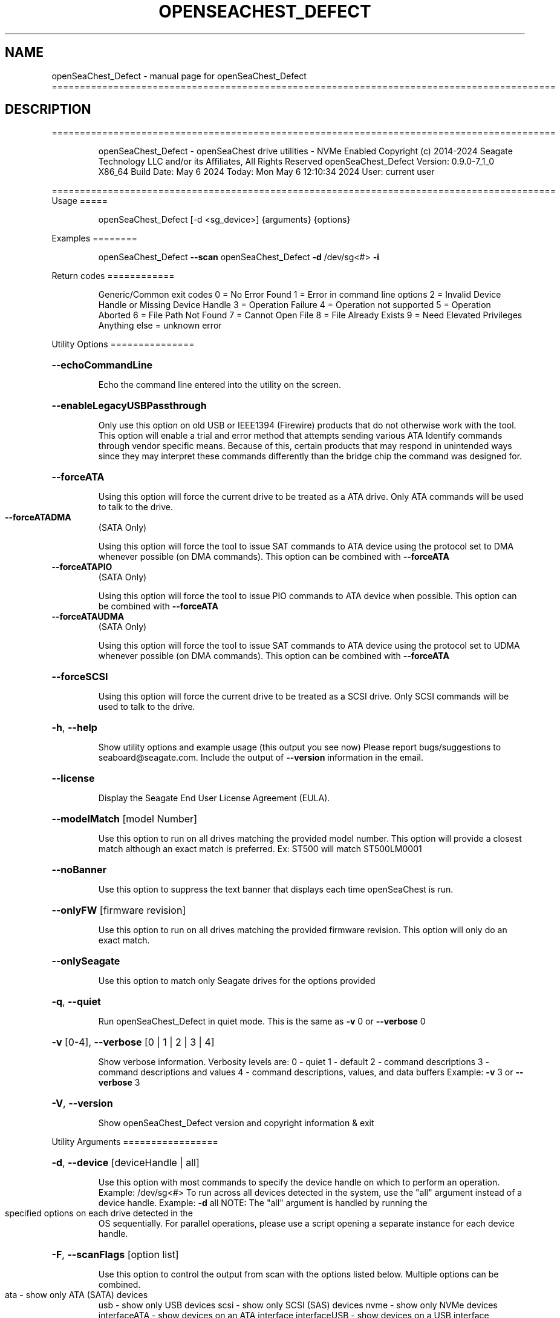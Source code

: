 .\" DO NOT MODIFY THIS FILE!  It was generated by help2man 1.49.1.
.TH OPENSEACHEST_DEFECT "1" "May 2024" "openSeaChest_Defect ==========================================================================================" "User Commands"
.SH NAME
openSeaChest_Defect \- manual page for openSeaChest_Defect ==========================================================================================
.SH DESCRIPTION
==========================================================================================
.IP
openSeaChest_Defect \- openSeaChest drive utilities \- NVMe Enabled
Copyright (c) 2014\-2024 Seagate Technology LLC and/or its Affiliates, All Rights Reserved
openSeaChest_Defect Version: 0.9.0\-7_1_0 X86_64
Build Date: May  6 2024
Today: Mon May  6 12:10:34 2024        User: current user
.PP
==========================================================================================
Usage
=====
.IP
openSeaChest_Defect [\-d <sg_device>] {arguments} {options}
.PP
Examples
========
.IP
openSeaChest_Defect \fB\-\-scan\fR
openSeaChest_Defect \fB\-d\fR /dev/sg<#> \fB\-i\fR
.PP
Return codes
============
.IP
Generic/Common exit codes
0 = No Error Found
1 = Error in command line options
2 = Invalid Device Handle or Missing Device Handle
3 = Operation Failure
4 = Operation not supported
5 = Operation Aborted
6 = File Path Not Found
7 = Cannot Open File
8 = File Already Exists
9 = Need Elevated Privileges
Anything else = unknown error
.PP
Utility Options
===============
.HP
\fB\-\-echoCommandLine\fR
.IP
Echo the command line entered into the utility on the screen.
.HP
\fB\-\-enableLegacyUSBPassthrough\fR
.IP
Only use this option on old USB or IEEE1394 (Firewire)
products that do not otherwise work with the tool.
This option will enable a trial and error method that
attempts sending various ATA Identify commands through
vendor specific means. Because of this, certain products
that may respond in unintended ways since they may interpret
these commands differently than the bridge chip the command
was designed for.
.HP
\fB\-\-forceATA\fR
.IP
Using this option will force the current drive to
be treated as a ATA drive. Only ATA commands will
be used to talk to the drive.
.TP
\fB\-\-forceATADMA\fR
(SATA Only)
.IP
Using this option will force the tool to issue SAT
commands to ATA device using the protocol set to DMA
whenever possible (on DMA commands).
This option can be combined with \fB\-\-forceATA\fR
.TP
\fB\-\-forceATAPIO\fR
(SATA Only)
.IP
Using this option will force the tool to issue PIO
commands to ATA device when possible. This option can
be combined with \fB\-\-forceATA\fR
.TP
\fB\-\-forceATAUDMA\fR
(SATA Only)
.IP
Using this option will force the tool to issue SAT
commands to ATA device using the protocol set to UDMA
whenever possible (on DMA commands).
This option can be combined with \fB\-\-forceATA\fR
.HP
\fB\-\-forceSCSI\fR
.IP
Using this option will force the current drive to
be treated as a SCSI drive. Only SCSI commands will
be used to talk to the drive.
.HP
\fB\-h\fR, \fB\-\-help\fR
.IP
Show utility options and example usage (this output you see now)
Please report bugs/suggestions to seaboard@seagate.com.
Include the output of \fB\-\-version\fR information in the email.
.HP
\fB\-\-license\fR
.IP
Display the Seagate End User License Agreement (EULA).
.HP
\fB\-\-modelMatch\fR [model Number]
.IP
Use this option to run on all drives matching the provided
model number. This option will provide a closest match although
an exact match is preferred. Ex: ST500 will match ST500LM0001
.HP
\fB\-\-noBanner\fR
.IP
Use this option to suppress the text banner that displays each time
openSeaChest is run.
.HP
\fB\-\-onlyFW\fR [firmware revision]
.IP
Use this option to run on all drives matching the provided
firmware revision. This option will only do an exact match.
.HP
\fB\-\-onlySeagate\fR
.IP
Use this option to match only Seagate drives for the options
provided
.HP
\fB\-q\fR, \fB\-\-quiet\fR
.IP
Run openSeaChest_Defect in quiet mode. This is the same as
\fB\-v\fR 0 or \fB\-\-verbose\fR 0
.HP
\fB\-v\fR [0\-4], \fB\-\-verbose\fR [0 | 1 | 2 | 3 | 4]
.IP
Show verbose information. Verbosity levels are:
0 \- quiet
1 \- default
2 \- command descriptions
3 \- command descriptions and values
4 \- command descriptions, values, and data buffers
Example: \fB\-v\fR 3 or \fB\-\-verbose\fR 3
.HP
\fB\-V\fR, \fB\-\-version\fR
.IP
Show openSeaChest_Defect version and copyright information & exit
.PP
Utility Arguments
=================
.HP
\fB\-d\fR, \fB\-\-device\fR [deviceHandle | all]
.IP
Use this option with most commands to specify the device
handle on which to perform an operation. Example: /dev/sg<#>
To run across all devices detected in the system, use the
"all" argument instead of a device handle.
Example: \fB\-d\fR all
NOTE: The "all" argument is handled by running the
.TP
specified options on each drive detected in the
OS sequentially. For parallel operations, please
use a script opening a separate instance for each
device handle.
.HP
\fB\-F\fR, \fB\-\-scanFlags\fR [option list]
.IP
Use this option to control the output from scan with the
options listed below. Multiple options can be combined.
.TP
ata \- show only ATA (SATA) devices
usb \- show only USB devices
scsi \- show only SCSI (SAS) devices
nvme \- show only NVMe devices
interfaceATA \- show devices on an ATA interface
interfaceUSB \- show devices on a USB interface
interfaceSCSI \- show devices on a SCSI or SAS interface
interfaceNVME = show devices on an NVMe interface
sd \- show sd device handles
sgtosd \- show the sd and sg device handle mapping
.HP
\fB\-i\fR, \fB\-\-deviceInfo\fR
.IP
Show information and features for the storage device
.HP
\fB\-s\fR, \fB\-\-scan\fR
.IP
Scan the system and list all storage devices with logical
/dev/sg<#> assignments. Shows model, serial and firmware
numbers.  If your device is not listed on a scan  immediately
after booting, then wait 10 seconds and run it again.
.HP
\fB\-S\fR, \fB\-\-Scan\fR
.IP
This option is the same as \fB\-\-scan\fR or \fB\-s\fR,
however it will also perform a low level rescan to pick up
other devices. This low level rescan may wake devices from low
power states and may cause the OS to re\-enumerate them.
Use this option when a device is plugged in and not discovered in
a normal scan.
NOTE: A low\-level rescan may not be available on all interfaces or
all OSs. The low\-level rescan is not guaranteed to find additional
devices in the system when the device is unable to come to a ready state.
.HP
\fB\-\-SATInfo\fR
.IP
Displays SATA device information on any interface
using both SCSI Inquiry / VPD / Log reported data
(translated according to SAT) and the ATA Identify / Log
reported data.
.HP
\fB\-\-testUnitReady\fR
.IP
Issues a SCSI Test Unit Ready command and displays the
status. If the drive is not ready, the sense key, asc,
ascq, and fru will be displayed and a human readable
translation from the SPC spec will be displayed if one
is available.
.HP
\fB\-\-fastDiscovery\fR
.TP
Use this option
to issue a fast scan on the specified drive.
.HP
\fB\-\-errorLimit\fR [limit in number of LBAs]
.IP
Use this option to specify a different error
limit for a user generic or long generic read
test or DST and Clean. This must be a number of
.IP
logical LBAs to have errors. If a drive has multiple
logical sectors per physical sector, this number will
.IP
be adjusted for you to reflect the drive
architecture.
.HP
\fB\-\-checkGrownListCount\fR [count to check]
.IP
Use this option to check if the grown defect list count is
greater than the provided value.
.HP
\fB\-\-checkPendingListCount\fR [count to check]
.IP
Use this option to check if the pending defect list count is
greater than the provided value.
NOTE: This only works on SAS products that support the Pending
Defects log page from SBC4 or later
.HP
\fB\-\-showPendingList\fR (Seagate Only)
.IP
Use this option to show the pending defect list
as it is reported by the drive.
NOTE: SBC4 pending log required for SAS support.
.IP
SAS Only:
.HP
\fB\-\-defectFormat\fR [ # | shortBlock | longBlock | xbfi | xchs | bfi | chs ] (SAS Only)
.IP
This option set the format of the defects to output.
Not all drives will support all defect modes!
SSDs will only support block modes!
Arguments: (name | #)
.IP
shortBlock | 0 \- show the defects in short block address mode (drives < 32bit LBA)
xbfi       | 1 \- show the defects in extended bytes from index mode
xchs       | 2 \- show the defects in extended physical cylinder\-head\-sector mode
longBlock  | 3 \- show the defects in long block address mode (drives > 32bit LBA)
bfi        | 4 \- show the defects in bytes from index mode
chs        | 5 \- show the defects in physical cylinder\-head\-sector mode
.TP
\fB\-\-showSCSIDefects\fR [ p | g | pg ]
(SAS Only)
.IP
This option will display the SCSI defects on the screen.
The arguments to this will tell whether to get the grown,
primary, or primary and grown defects from the drive.
Use the \fB\-\-defectFormat\fR option to specify the mode to display the defects.
If no mode is specified, physical cylinder\-head\-sector mode is assumed
Arguments:
.IP
p \- use this option to pull and display the primary (factory) defects
g \- use this option to pull and display the grown (reallocated) defects
.IP
The above options can be combined to pull and display both defect lists.
.PP
Data Destructive Commands (Seagate only)
========================================
.TP
\fB\-\-bytesToCorrupt\fR [# of bytes]
(Seagate Only)
.IP
Use this option to specify the number of data bytes to change
when used with the \fB\-\-corruptLBA\fR option.
.HP
\fB\-\-dstAndClean\fR
.IP
Runs DST, then checks for an error and repairs the
error if possible. This continues until all errors
reported by DST are fixed, or when the error limit is
reached. The default limit is 50 errors.
.TP
\fB\-\-corruptLBA\fR [lba]
(Seagate Only)
.IP
Use this option to corrupt the data bytes of an LBA. The
\fB\-\-bytesToCorrupt\fR option can be used to specify the number of bytes to
corrupt. If that option is not given, a default will be used
that attempts to create a correctable error on the drive.
This option can be used to create uncorrectable or correctable
errors on a drive, depending on it's ECC algorithm and the number
of corrupted data bytes.
.TP
\fB\-\-corruptRandomLBAs\fR [# of LBAs to corrupt]
(Seagate Only)
.IP
This option will corrupt the specified number of LBAs randomly
on the device. The \fB\-\-bytesToCorrupt\fR option can be used to specify the number of bytes to
corrupt. If that option is not given, a default will be used
that attempts to create a correctable error on the drive.
This option can be used to create uncorrectable or correctable
errors on a drive, depending on it's ECC algorithm and the number
of corrupted data bytes.
.TP
\fB\-\-corruptRange\fR [# of LBAs]
(Seagate Only)
.IP
This option is used with the \fB\-\-corruptLBA\fR option to
corrupt a range of LBAs on the drive.
.HP
\fB\-\-disableReadUncorrectables\fR
.IP
Use this option to disable issuing read commands to the LBAs
where errors are written. This option should only be used for
debugging. When this option is used, the uncorrectable errors
may not end up being logged in the Pending Defect List on the
drive.
.TP
\fB\-\-flaggedUncorrectable\fR
(Seagate Only)
.IP
Use this option to flag an uncorrectable error instead of
creating a pseudo uncorrectable error with the
\fB\-\-psuedoUncorrectable\fR or \fB\-\-randomUncorrectables\fR options.
Error types:
.TP
Pseudo \- creates a pseudo uncorrectable error. The device
will perform full error recovery and logging on failure.
.TP
Flagged \- flags an error. The device will not perform error
recovery and will not log on failure.
.TP
\fB\-\-psuedoUncorrectable\fR [lba]
(Seagate Only)
.IP
Use this option to create a uncorrectable error at
the specified LBA. Use \fB\-\-uncorrectableRange\fR to specify a range.
By default, pseudo uncorrectable errors will be created for
the entire physical sector. Use the \fB\-\-flaggedUncorrectable\fR option
to flag errors instead. Flagged errors do not get logged
or have any error processing when encountered.
.TP
\fB\-\-randomUncorrectables\fR [number of errors]
(Seagate Only)
.IP
Use this option to create a number of random uncorrectable
LBAs on a drive.
.TP
\fB\-\-uncorrectableRange\fR [range]
(Seagate Only)
.IP
Use this option to specify a range of LBAs to create an
uncorrectable error at. This option must be used with the
\fB\-\-psuedoUncorrectable\fR or \fB\-\-flaggedUncorrectable\fR options so that a
starting LBA is specified.
.IP
openSeaChest_Defect \- openSeaChest drive utilities \- NVMe Enabled
Copyright (c) 2014\-2024 Seagate Technology LLC and/or its Affiliates, All Rights Reserved
openSeaChest_Defect Version: 0.9.0\-7_1_0 X86_64
Build Date: May  6 2024
Today: Mon May  6 12:10:34 2024        User: current user
.PP
==========================================================================================
Version Info for openSeaChest_Defect:
.IP
Utility Version: 0.9.0
opensea\-common Version: 2.0.0
opensea\-transport Version: 7.1.0
opensea\-operations Version: 6.0.0
Build Date: May  6 2024
Compiled Architecture: X86_64
Detected Endianness: Little Endian
Compiler Used: Clang
Compiler Version: 14.0.0
Operating System Type: Linux
Operating System Version: 5.15.146\-0
Operating System Name: Ubuntu 22.04.4 LTS
.SH "SEE ALSO"
The full documentation for
.B openSeaChest_Defect
is maintained as a Texinfo manual.  If the
.B info
and
.B openSeaChest_Defect
programs are properly installed at your site, the command
.IP
.B info openSeaChest_Defect
.PP
should give you access to the complete manual.
